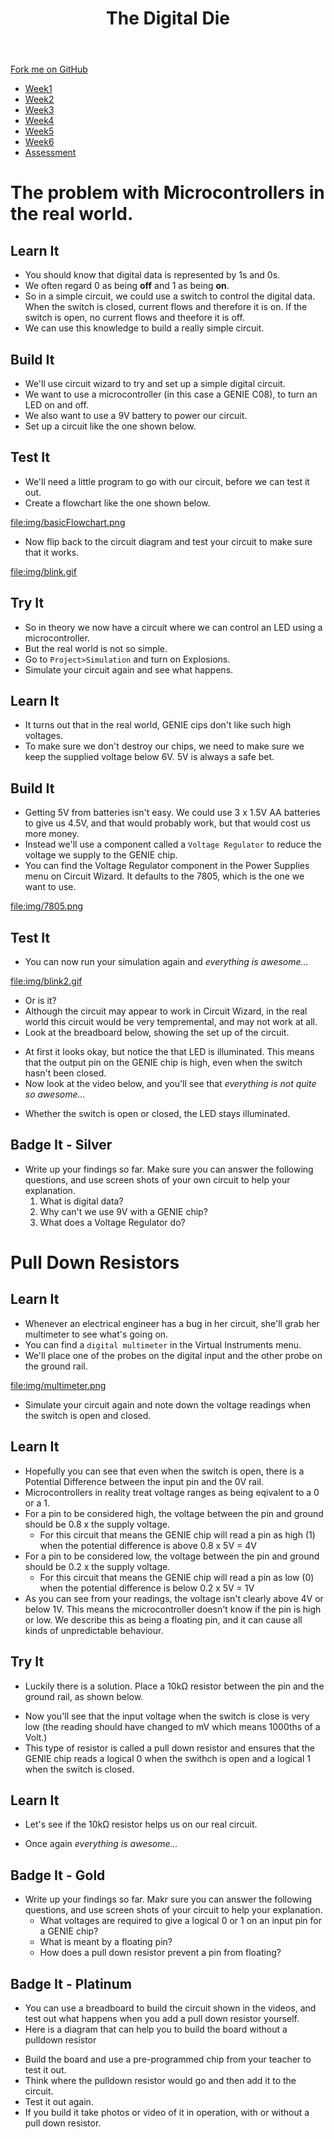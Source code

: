 #+STARTUP:indent
#+HTML_HEAD: <link rel="stylesheet" type="text/css" href="css/styles.css"/>
#+HTML_HEAD_EXTRA: <link href='http://fonts.googleapis.com/css?family=Ubuntu+Mono|Ubuntu' rel='stylesheet' type='text/css'>
#+HTML_HEAD_EXTRA: <script src="http://ajax.googleapis.com/ajax/libs/jquery/1.9.1/jquery.min.js" type="text/javascript"></script>
#+HTML_HEAD_EXTRA: <script src="js/navbar.js" type="text/javascript"></script>
#+OPTIONS: f:nil author:nil num:1 creator:nil timestamp:nil toc:nil

#+TITLE: The Digital Die
#+AUTHOR: Marc Scott

#+BEGIN_HTML
  <div class="github-fork-ribbon-wrapper left">
    <div class="github-fork-ribbon">
      <a href="https://github.com/MarcScott/8-SC-DigitalDie">Fork me on GitHub</a>
    </div>
  </div>
<div id="stickyribbon">
    <ul>
      <li><a href="1_Lesson.html">Week1</a></li>
      <li><a href="2_Lesson.html">Week2</a></li>
      <li><a href="3_Lesson.html">Week3</a></li>
      <li><a href="4_Lesson.html">Week4</a></li>
      <li><a href="5_Lesson.html">Week5</a></li>
      <li><a href="6_Lesson.html">Week6</a></li>
      <li><a href="assessment.html">Assessment</a></li>
    </ul>
  </div>
#+END_HTML
* COMMENT Use as a template
:PROPERTIES:
:HTML_CONTAINER_CLASS: activity
:END:
** Learn It
:PROPERTIES:
:HTML_CONTAINER_CLASS: learn
:END:

** Research It
:PROPERTIES:
:HTML_CONTAINER_CLASS: research
:END:

** Design It
:PROPERTIES:
:HTML_CONTAINER_CLASS: design
:END:

** Build It
:PROPERTIES:
:HTML_CONTAINER_CLASS: build
:END:

** Test It
:PROPERTIES:
:HTML_CONTAINER_CLASS: test
:END:

** Run It
:PROPERTIES:
:HTML_CONTAINER_CLASS: run
:END:

** Document It
:PROPERTIES:
:HTML_CONTAINER_CLASS: document
:END:

** Code It
:PROPERTIES:
:HTML_CONTAINER_CLASS: code
:END:

** Program It
:PROPERTIES:
:HTML_CONTAINER_CLASS: program
:END:

** Try It
:PROPERTIES:
:HTML_CONTAINER_CLASS: try
:END:
 
** Badge It
:PROPERTIES:
:HTML_CONTAINER_CLASS: badge
:END:

** Save It
:PROPERTIES:
:HTML_CONTAINER_CLASS: save
:END:

* The problem with Microcontrollers in the real world.
:PROPERTIES:
:HTML_CONTAINER_CLASS: activity
:END:
** Learn It
:PROPERTIES:
:HTML_CONTAINER_CLASS: learn
:END:
- You should know that digital data is represented by 1s and 0s.
- We often regard 0 as being *off* and 1 as being *on*.
- So in a simple circuit, we could use a switch to control the digital data. When the switch is closed, current flows and therefore it is on. If the switch is open, no current flows and theefore it is off.
- We can use this knowledge to build a really simple circuit.
** Build It
:PROPERTIES:
:HTML_CONTAINER_CLASS: build
:END:
- We'll use circuit wizard to try and set up a simple digital circuit.
- We want to use a microcontroller (in this case a GENIE C08), to turn an LED on and off.
- We also want to use a 9V battery to power our circuit.
- Set up a circuit like the one shown below.
[[file:img/basicCiruit.png]]
** Test It
:PROPERTIES:
:HTML_CONTAINER_CLASS: test
:END:
- We'll need a little program to go with our circuit, before we can test it out.
- Create a flowchart like the one shown below.
file:img/basicFlowchart.png
- Now flip back to the circuit diagram and test your circuit to make sure that it works.
file:img/blink.gif
** Try It
:PROPERTIES:
:HTML_CONTAINER_CLASS: try
:END:
- So in theory we now have a circuit where we can control an LED using a microcontroller.
- But the real world is not so simple.
- Go to =Project>Simulation= and turn on Explosions.
- Simulate your circuit again and see what happens.
** Learn It
:PROPERTIES:
:HTML_CONTAINER_CLASS: learn
:END:
- It turns out that in the real world, GENIE cips don't like such high voltages.
- To make sure we don't destroy our chips, we need to make sure we keep the supplied voltage below 6V. 5V is always a safe bet.
** Build It
:PROPERTIES:
:HTML_CONTAINER_CLASS: build
:END:
- Getting 5V from batteries isn't easy. We could use 3 x 1.5V AA batteries to give us 4.5V, and that would probably work, but that would cost us more money.
- Instead we'll use a component called a =Voltage Regulator= to reduce the voltage we supply to the GENIE chip.
- You can find the Voltage Regulator component in the Power Supplies menu on Circuit Wizard. It defaults to the 7805, which is the one we want to use.
file:img/7805.png
** Test It
:PROPERTIES:
:HTML_CONTAINER_CLASS: test
:END:
- You can now run your simulation again and /everything is awesome.../
file:img/blink2.gif
- Or is it?
- Although the circuit may appear to work in Circuit Wizard, in the real world this circuit would be very tempremental, and may not work at all.
- Look at the breadboard below, showing the set up of the circuit.
[[file:img/faulty.png]]
- At first it looks okay, but notice the that LED is illuminated. This means that the output pin on the GENIE chip is high, even when the switch hasn't been closed.
- Now look at the video below, and you'll see that /everything is not quite so awesome.../
[[file:img/faulty.gif]]
- Whether the switch is open or closed, the LED stays illuminated.
** Badge It - Silver
:PROPERTIES:
:HTML_CONTAINER_CLASS: badge
:END:
- Write up your findings so far. Make sure you can answer the following questions, and use screen shots of your own circuit to help your explanation.
  1. What is digital data?
  2. Why can't we use 9V with a GENIE chip?
  3. What does a Voltage Regulator do?
* Pull Down Resistors
:PROPERTIES:
:HTML_CONTAINER_CLASS: activity
:END:
** Learn It
:PROPERTIES:
:HTML_CONTAINER_CLASS: learn
:END:
- Whenever an electrical engineer has a bug in her circuit, she'll grab her multimeter to see what's going on.
- You can find a =digital multimeter= in the Virtual Instruments menu.
- We'll place one of the probes on the digital input and the other probe on the ground rail.
file:img/multimeter.png
- Simulate your circuit again and note down the voltage readings when the switch is open and closed.
** Learn It
:PROPERTIES:
:HTML_CONTAINER_CLASS: learn
:END:
- Hopefully you can see that even when the switch is open, there is a Potential Difference between the input pin and the 0V rail.
- Microcontrollers in reality treat voltage ranges as being eqivalent to a 0 or a 1.
- For a pin to be considered high, the voltage between the pin and ground should be 0.8 x the supply voltage.
  - For this circuit that means the GENIE chip will read a pin as high (1) when the potential difference is above 0.8 x 5V = 4V
- For a pin to be considered low, the voltage between the pin and ground should be 0.2 x the supply voltage.
  - For this circuit that means the GENIE chip will read a pin as low (0) when the potential difference is below 0.2 x 5V = 1V
- As you can see from your readings, the voltage isn't clearly above 4V or below 1V. This means the microcontroller doesn't know if the pin is high or low. We describe this as being a floating pin, and it can cause all kinds of unpredictable behaviour.
** Try It
:PROPERTIES:
:HTML_CONTAINER_CLASS: try
:END:
- Luckily there is a solution. Place a 10kΩ resistor between the pin and the ground rail, as shown below.
[[file:img/100kpullDown.png]]
- Now you'll see that the input voltage when the switch is close is very low (the reading should have changed to mV which means 1000ths of a Volt.)
- This type of resistor is called a pull down resistor and ensures that the GENIE chip reads a logical 0 when the swithch is open and a logical 1 when the switch is closed.
** Learn It
:PROPERTIES:
:HTML_CONTAINER_CLASS: learn
:END:
- Let's see if the 10kΩ resistor helps us on our real circuit.
[[file:img/pullDown.gif]]
- Once again /everything is awesome.../
** Badge It - Gold
:PROPERTIES:
:HTML_CONTAINER_CLASS: badge
:END:
- Write up your findings so far. Makr sure you can answer the following questions, and use screen shots of your circuit to help your explanation.
  - What voltages are required to give a logical 0 or 1 on an input pin for a GENIE chip?
  - What is meant by a floating pin?
  - How does a pull down resistor prevent a pin from floating?
** Badge It - Platinum
:PROPERTIES:
:HTML_CONTAINER_CLASS: badge
:END:
- You can use a breadboard to build the circuit shown in the videos, and test out what happens when you add a pull down resistor yourself.
- Here is a diagram that can help you to build the board without a pulldown resistor
[[file:img/breadboard.png]]
- Build the board and use a pre-programmed chip from your teacher to test it out.
- Think where the pulldown resistor would go and then add it to the circuit.
- Test it out again.
- If you build it take photos or video of it in operation, with or without a pull down resistor.
